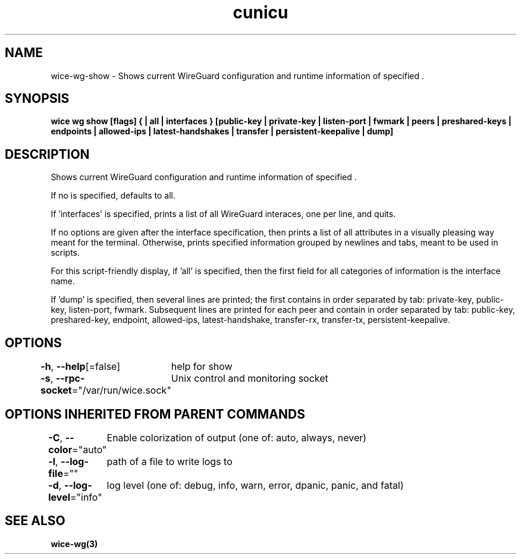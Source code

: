 .nh
.TH "cunicu" "3" "Sep 2022" "https://github.com/stv0g/wice" ""

.SH NAME
.PP
wice-wg-show - Shows current WireGuard configuration and runtime information of specified \&.


.SH SYNOPSIS
.PP
\fBwice wg show [flags] {  | all | interfaces } [public-key | private-key | listen-port | fwmark | peers | preshared-keys | endpoints | allowed-ips | latest-handshakes | transfer | persistent-keepalive | dump]\fP


.SH DESCRIPTION
.PP
Shows current WireGuard configuration and runtime information of specified \&.

.PP
If no  is specified,  defaults to all.

.PP
If 'interfaces' is specified, prints a list of all WireGuard interaces, one per line, and quits.

.PP
If no options are given after the interface specification, then prints a list of all attributes in a visually pleasing way meant for the terminal.
Otherwise, prints specified information grouped by newlines and tabs, meant to be used in scripts.

.PP
For this script-friendly display, if 'all' is specified, then the first field for all categories of information is the interface name.

.PP
If 'dump' is specified, then several lines are printed; the first contains in order separated by tab: private-key, public-key, listen-port, fwmark.
Subsequent lines are printed for each peer and contain in order separated by tab: public-key, preshared-key, endpoint, allowed-ips, latest-handshake, transfer-rx, transfer-tx, persistent-keepalive.


.SH OPTIONS
.PP
\fB-h\fP, \fB--help\fP[=false]
	help for show

.PP
\fB-s\fP, \fB--rpc-socket\fP="/var/run/wice.sock"
	Unix control and monitoring socket


.SH OPTIONS INHERITED FROM PARENT COMMANDS
.PP
\fB-C\fP, \fB--color\fP="auto"
	Enable colorization of output (one of: auto, always, never)

.PP
\fB-l\fP, \fB--log-file\fP=""
	path of a file to write logs to

.PP
\fB-d\fP, \fB--log-level\fP="info"
	log level (one of: debug, info, warn, error, dpanic, panic, and fatal)


.SH SEE ALSO
.PP
\fBwice-wg(3)\fP
